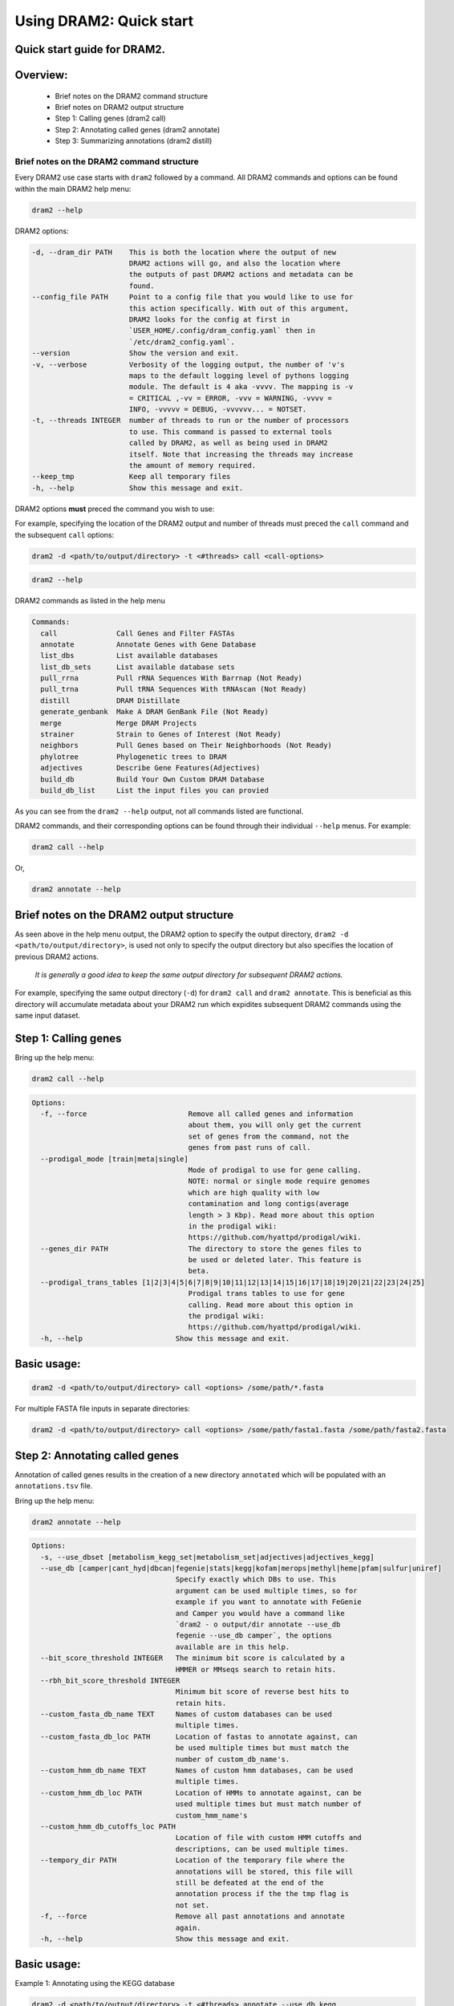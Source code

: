 ========================
Using DRAM2: Quick start
========================

Quick start guide for DRAM2.
---------
Overview:
---------
   * Brief notes on the DRAM2 command structure
   * Brief notes on DRAM2 output structure
   * Step 1: Calling genes (dram2 call)
   * Step 2: Annotating called genes (dram2 annotate)
   * Step 3: Summarizing annotations (dram2 distill)

^^^^^^^^^^^^^^^^^^^^^^^^^^^^^^^^^^^^^^^^^^
Brief notes on the DRAM2 command structure
^^^^^^^^^^^^^^^^^^^^^^^^^^^^^^^^^^^^^^^^^^

Every DRAM2 use case starts with ``dram2`` followed by a command. All DRAM2 commands and options can be found within the main DRAM2 help menu:

.. code-block:: bash

   dram2 --help

DRAM2 options:

.. code-block:: bash

  -d, --dram_dir PATH    This is both the location where the output of new
                         DRAM2 actions will go, and also the location where
                         the outputs of past DRAM2 actions and metadata can be
                         found.
  --config_file PATH     Point to a config file that you would like to use for
                         this action specifically. With out of this argument,
                         DRAM2 looks for the config at first in
                         `USER_HOME/.config/dram_config.yaml` then in
                         `/etc/dram2_config.yaml`.
  --version              Show the version and exit.
  -v, --verbose          Verbosity of the logging output, the number of 'v's
                         maps to the default logging level of pythons logging
                         module. The default is 4 aka -vvvv. The mapping is -v
                         = CRITICAL ,-vv = ERROR, -vvv = WARNING, -vvvv =
                         INFO, -vvvvv = DEBUG, -vvvvvv... = NOTSET.
  -t, --threads INTEGER  number of threads to run or the number of processors
                         to use. This command is passed to external tools
                         called by DRAM2, as well as being used in DRAM2
                         itself. Note that increasing the threads may increase
                         the amount of memory required.
  --keep_tmp             Keep all temporary files
  -h, --help             Show this message and exit.

DRAM2 options **must** preced the command you wish to use:

For example, specifying the location of the DRAM2 output and number of threads must preced the ``call`` command and the subsequent ``call`` options:

.. code-block:: bash

   dram2 -d <path/to/output/directory> -t <#threads> call <call-options>

.. code-block:: bash

   dram2 --help

DRAM2 commands as listed in the help menu

.. code-block:: bash

   Commands:
     call              Call Genes and Filter FASTAs
     annotate          Annotate Genes with Gene Database
     list_dbs          List available databases
     list_db_sets      List available database sets
     pull_rrna         Pull rRNA Sequences With Barrnap (Not Ready)
     pull_trna         Pull tRNA Sequences With tRNAscan (Not Ready)
     distill           DRAM Distillate
     generate_genbank  Make A DRAM GenBank File (Not Ready)
     merge             Merge DRAM Projects
     strainer          Strain to Genes of Interest (Not Ready)
     neighbors         Pull Genes based on Their Neighborhoods (Not Ready)
     phylotree         Phylogenetic trees to DRAM
     adjectives        Describe Gene Features(Adjectives)
     build_db          Build Your Own Custom DRAM Database
     build_db_list     List the input files you can provied

As you can see from the ``dram2 --help`` output, not all commands listed are functional.

DRAM2 commands, and their corresponding options can be found through their individual ``--help`` menus. 
For example:

.. code-block:: bash

   dram2 call --help

Or,

.. code-block:: bash

   dram2 annotate --help

Brief notes on the DRAM2 output structure
-----------------------------------------

As seen above in the help menu output, the DRAM2 option to specify the output directory, ``dram2 -d <path/to/output/directory>``, is used not only to specify the output directory but also specifies the location of previous DRAM2 actions. 

   *It is generally a good idea to keep the same output directory for subsequent DRAM2 actions.*

For example, specifying the same output directory (``-d``) for ``dram2 call`` and ``dram2 annotate``. This is beneficial as this directory will accumulate metadata about your DRAM2 run which expidites subsequent DRAM2 commands using the same input dataset.

Step 1: Calling genes
---------------------

Bring up the help menu:

.. code-block:: bash

   dram2 call --help

.. code-block:: bash

   Options:
     -f, --force                        Remove all called genes and information
                                        about them, you will only get the current
                                        set of genes from the command, not the
                                        genes from past runs of call.
     --prodigal_mode [train|meta|single]
                                        Mode of prodigal to use for gene calling.
                                        NOTE: normal or single mode require genomes
                                        which are high quality with low
                                        contamination and long contigs(average
                                        length > 3 Kbp). Read more about this option
                                        in the prodigal wiki:
                                        https://github.com/hyattpd/prodigal/wiki.
     --genes_dir PATH                   The directory to store the genes files to
                                        be used or deleted later. This feature is
                                        beta.
     --prodigal_trans_tables [1|2|3|4|5|6|7|8|9|10|11|12|13|14|15|16|17|18|19|20|21|22|23|24|25]
                                        Prodigal trans tables to use for gene
                                        calling. Read more about this option in
                                        the prodigal wiki:
                                        https://github.com/hyattpd/prodigal/wiki.
     -h, --help                      Show this message and exit.

Basic usage:
------------

.. code-block:: bash

   dram2 -d <path/to/output/directory> call <options> /some/path/*.fasta

For multiple FASTA file inputs in separate directories:

.. code-block:: bash

   dram2 -d <path/to/output/directory> call <options> /some/path/fasta1.fasta /some/path/fasta2.fasta

Step 2: Annotating called genes
-------------------------------

Annotation of called genes results in the creation of a new directory ``annotated`` which will be populated with an ``annotations.tsv`` file.

Bring up the help menu:

.. code-block:: bash

   dram2 annotate --help

.. code-block:: bash

   Options:
     -s, --use_dbset [metabolism_kegg_set|metabolism_set|adjectives|adjectives_kegg]
     --use_db [camper|cant_hyd|dbcan|fegenie|stats|kegg|kofam|merops|methyl|heme|pfam|sulfur|uniref]
                                     Specify exactly which DBs to use. This
                                     argument can be used multiple times, so for
                                     example if you want to annotate with FeGenie
                                     and Camper you would have a command like
                                     `dram2 - o output/dir annotate --use_db
                                     fegenie --use_db camper`, the options
                                     available are in this help.
     --bit_score_threshold INTEGER   The minimum bit score is calculated by a
                                     HMMER or MMseqs search to retain hits.
     --rbh_bit_score_threshold INTEGER
                                     Minimum bit score of reverse best hits to
                                     retain hits.
     --custom_fasta_db_name TEXT     Names of custom databases can be used
                                     multiple times.
     --custom_fasta_db_loc PATH      Location of fastas to annotate against, can
                                     be used multiple times but must match the
                                     number of custom_db_name's.
     --custom_hmm_db_name TEXT       Names of custom hmm databases, can be used
                                     multiple times.
     --custom_hmm_db_loc PATH        Location of HMMs to annotate against, can be
                                     used multiple times but must match number of
                                     custom_hmm_name's
     --custom_hmm_db_cutoffs_loc PATH
                                     Location of file with custom HMM cutoffs and
                                     descriptions, can be used multiple times.
     --tempory_dir PATH              Location of the temporary file where the
                                     annotations will be stored, this file will
                                     still be defeated at the end of the
                                     annotation process if the the tmp flag is
                                     not set.
     -f, --force                     Remove all past annotations and annotate
                                     again.
     -h, --help                      Show this message and exit.

Basic usage:
------------

Example 1: Annotating using the KEGG database

.. code-block:: bash

   dram2 -d <path/to/output/directory> -t <#threads> annotate --use_db kegg

Example 2: Annotating using multiple databases

.. code-block:: bash

   dram2 -d <path/to/output/directory> -t <#threads> annotate --use_db kegg --use_db kegg --use_db kofam --use_db merops

Example 3: Annotating with all of the databases which provide entries in the metabolism_summary:

.. code-block:: bash

   dram2 -d <path/to/output/directory> -t <#threads> annotate --use_dbset metabolism_set

Step 3: Summarizing annotations
-------------------------------

The Distillation step summarizes the annotated genes within the ``annotated`` directory and generates a new directory ``distill`` which is populated with multiple files: 
   * ``genome_stats.tsv`` : Genome statistics for all input genomes
   * ``metabolism_summary.xlsx`` : Metabolism summary of all input genomes, which gives gene counts of functional and structural genes across a wide variety of metabolisms
   * ``product.tsv`` : Coverage of pathways, the coverage of electron transport chain components, and the presence of selected metabolic functions
   * ``product.html`` : Interactive heatmap showing coverage of pathways and metabolic functions from the ``product.ts

Bring up the help menu:

.. code-block:: bash

   dram2 distill --help

.. code-block:: bash

   Options:
     --annotations_tsv_path PATH     Location of an annotations.tsv. You don't
                                     need to use this option if you are using the
                                     same output_dir for dram with a project config.
                                     If you use this option, you must also use
                                     the force flag to bypass the safeguards that
                                     prevent you from running distill with
                                     insufficient data
     -m, --modules [summarize_metabolism|make_genome_stats|make_product]
                                     What distillate module to run. It can be
                                     time consuming to run all the distillate
                                     module for all projects.
     -f, --force                     Remove skip the normal checks.
     --rrna_path PATH                rRNA output from a dram RNA script. You
                                     don't need to explicitly give this path if
                                     you are using an output_dir from dram with a
                                     project config file. The rRNA run will be
                                     automatically detected if you have a project
                                     config file.
     --trna_path PATH                tRNA output from a dram annotation. You
                                     don't need to explicitly give this path if
                                     you are using an output_dir from dram with a
                                     project meta datafile. The tRNA run will be
                                     automatically detected if you have a project
                                     config file.
     --show_gene_names               Give names of genes instead of counts in
                                     genome metabolism summary. This tool is not
                                     fully supported, and may run into the limits
                                     of Excel. Use with caution.
     --use_db_distilate [camper|cant_hyd|dbcan|fegenie|stats|kegg|kofam|merops|methyl|heme|pfam|sulfur|uniref]
                                     Specify exactly which db specific distillate
                                     to use. If you know what you are doing it
                                     may be useful to force the output of the
                                     program. If you already annotated with a
                                     database that has an associated distillate
                                     file eg:methyl and still have your project
                                     config, there should be no need for this
                                     command. If you use this command, you should
                                     have a good idea what you are doing and use
                                     the force command also.
     --custom_summary_form PATH      Custom distillate form to add your own
                                     modules to the metabolism summary. You will
                                     need to read the docs to find the format
                                     that this tsv file must take.
     --genomes_per_product INTEGER   Number of genomes per product.html output.
                                     Decrease value if getting JavaScript Error:
                                     Maximum call stack size exceeded when
                                     viewing product.html in browser. Note that
                                     by default the product html will not be
                                     created if the number of genomes is over
                                     2000. You must pass the make_big_html flag
                                     in order to make that html
     --make_big_html                 It is felt that if the number of genomes is
                                     over 2000 that product may be of limited use
                                     because of the size and the number of html
                                     files that will be made. In order to avoid
                                     the large amount of time it will take to
                                     make these distillates it makes sense to
                                     just make the product html
     -h, --help                      Show this message and exit.

Example 1: Basic distillation

.. code-block:: bash

   dram2 -d <path/to/output/directory> -t <#threads> distill

Example 2: Distillation of specific databases.

   **For instance, if you annotated using only KEGG (the same as Example 1 in Annotate):**

.. code-block:: bash

   dram2 -d <path/to/output/directory> -t <#threads> annotate --use_db kegg

   **Then you can specify only the KEGG distillation.**

.. code-block:: bash

   dram2 -d <path/to/output/directory> -t <#threads> distill --use_db_distilate kegg



